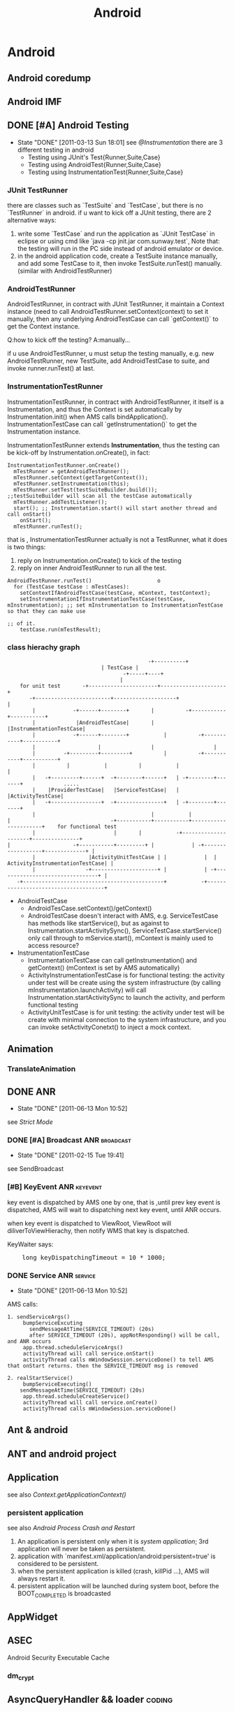 #+TITLE: Android
* Android
#+CATEGORY:android
** Android coredump
** Android IMF
** DONE [#A] Android Testing
SCHEDULED: <2011-03-14 Mon>
- State "DONE"       [2011-03-13 Sun 18:01]
  see [[@Instrumentation]]
  there are 3 different testing in android
     - Testing using JUnit's Test{Runner,Suite,Case}
     - Testing using AndroidTest{Runner,Suite,Case}
     - Testing using InstrumentationTest{Runner,Suite,Case}
*** JUnit TestRunner
there are classes such as `TestSuite` and `TestCase`, but there is no `TestRunner` in android.
if u want to kick off a JUnit testing, there are 2 alternative ways:
 1. write some `TestCase` and run the application as `JUnit TestCase` in eclipse or using cmd like `java -cp jnit.jar com.sunway.test`,
    Note that: the testing will run in the PC side instead of android emulator or device.
 2. in the android application code, create a TestSuite instance manually, and add some TestCase to it, then invoke TestSuite.runTest() manually.
    (similar with AndroidTestRunner)
*** AndroidTestRunner
AndroidTestRunner, in contract with JUnit TestRunner, it maintain a Context instance (need to call AndroidTestRunner.setContext(context) to set it
manually, then any underlying AndroidTestCase can call `getContext()` to get the Context instance.

Q:how to kick off the testing?
A:manually...

if u use AndroidTestRunner, u must setup the testing manually, e.g. new AndroidTestRunner, new TestSuite, add AndroidTestCase to suite, and invoke
runner.runTest() at last.
*** InstrumentationTestRunner
InstrumentationTestRunner, in contract with AndroidTestRunner, it itself is a Instrumentation, and thus the Context is set automatically by
Instrumentation.init() when AMS calls bindApplication().
InstrumentationTestCase can call `getInstrumentation()` to get the Instrumentation instance.

InstrumentationTestRunner extends *Instrumentation*, thus the testing can be kick-off by Instrumentation.onCreate(), in fact:
#+BEGIN_EXAMPLE
    InstrumentationTestRunner.onCreate()
      mTestRunner = getAndroidTestRunner();
      mTestRunner.setContext(getTargetContext());
      mTestRunner.setInstrumentation(this);
      mTestRunner.setTest(testSuiteBuilder.build());       ;;testSuiteBuilder will scan all the testCase automatically
      mTestRunner.addTestListener();
      start(); ;; Instrumentation.start() will start another thread and call onStart()
        onStart();
	  mTestRunner.runTest();
#+END_EXAMPLE
that is , InstrumentationTestRunner actually is not a TestRunner, what it does is two things:
  1. reply on Instrumentation.onCreate() to kick of the testing
  2. reply on inner AndroidTestRunner to run all the test.

#+BEGIN_EXAMPLE
    AndroidTestRunner.runTest()						o
      for (TestCase testCase : mTestCases):
        setContextIfAndroidTestCase(testCase, mContext, testContext);
        setInstrumentationIfInstrumentationTestCase(testCase, mInstrumentation); ;; set mInstrumentation to InstrumentationTestCase so that they can make use
	                                                                         ;; of it.
        testCase.run(mTestResult);
#+END_EXAMPLE
*** class hierachy graph
#+BEGIN_EXAMPLE
     	            	       	       	       	      -+----------+
	     						       | TestCase |
                        				      -+-----+----+
	     						      	     |
     	     for unit test	     -+----------------------+---------------------+
 	       	    -+------------------------+--------------------+ 		       	   |
	     	     |		      -+------+--------+	   |   	      -+-----------+-----------+
	     	     |		       |AndroidTestCase|	   |	       |InstrumentationTestCase|
	     	     |		      -+------+--------+       	   |   	      -+-----------+-----------+
	     	     |		      	      |		       	   |	      		   |
	     	     |		   -+---------+---------+      	   |	      -+-----------+-----------+
	     	     |		    |	   		|      	   |	       |       	  	       |
	     	     |	 -+---------+------+  -+--------+------+   | -+--------+-------+       	     .....
	     	     |	  |ProviderTestCase|   |ServiceTestCase|   |  |ActivityTestCase|
	     	     |	 -+----------------+  -+---------------+   | -+--------+-------+
	     	     |			       	                   |           |
  	     | 	       	       	       	      -+-----------+-----------+----------------------+    for functional test
	     	     |			       	       |  	   |	       -+---------------------+---------------+
   	     | 	       	       	  -+-----------+---------+ |	       	| -+------------------+-------------+ |
	     	     |		           |ActivityUnitTestCase | |	       	|  | ActivityInstrumentationTestCase| |
	     	     |		       	  -+---------------------+ |	       	| -+--------------------------------+ |
		    -+---------------------------------------------+   	       -+-------------------------------------+
#+END_EXAMPLE

   - AndroidTestCase
     - AndroidTesCase.setContext()/getContext()
     - AndroidTestCase doesn't interact with AMS, e.g. ServiceTestCase has methods like startService(), but as against to
       Instrumentation.startActivitySync(), ServiceTestCase.startService() only call through to mService.start(), mContext is mainly used to access
       resource?
   - InstrumentationTestCase
     - InstrumentationTestCase can call getInstrumentation() and getContext() (mContext is set by AMS automatically)
     - ActivityInstrumentationTestCase is for functional testing: the activity under test will be create using the system infrastructure
       (by calling mInstrumentation.launchActivity) will call Instrumentation.startActivitySync to launch the activity, and perform functional testing
     - ActivityUnitTestCase  is for unit testing: the activity under test will be create with minimal connection to the system infrastructure, and you can
       invoke setActivityConetxt() to inject a mock context.
** Animation
*** TranslateAnimation
** DONE ANR
   CLOSED: [2011-06-13 Mon 10:52]
   - State "DONE"       [2011-06-13 Mon 10:52]
   see [[Strict Mode]]
*** DONE [#A] Broadcast ANR					  :broadcast:
    SCHEDULED: <2011-02-15 Tue> CLOSED: [2011-02-15 Tue 19:41]
    - State "DONE"       [2011-02-15 Tue 19:41]
    see SendBroadcast
*** [#B] KeyEvent ANR                                            :keyevent:
    key event is dispatched by AMS one by one, that is ,until prev key event is
    dispatched, AMS will wait to dispatching next key event, until ANR occurs.

    when key event is dispatched to ViewRoot, ViewRoot will
    diliverToViewHierachy, then notify WMS that key is dispatched.

    KeyWaiter says:
#+BEGIN_HTML
<pre lang="java" line="1">
    long keyDispatchingTimeout = 10 * 1000;
</pre>
#+END_HTML
*** DONE Service ANR						    :service:
    CLOSED: [2011-06-13 Mon 10:52]
    - State "DONE"       [2011-06-13 Mon 10:52]
AMS calls:
#+BEGIN_EXAMPLE
1. sendServiceArgs()
     bumpServiceExcuting
       sendMessageAtTime(SERVICE_TIMEOUT) (20s)
       after SERVICE_TIMEOUT (20s), appNotResponding() will be call, and ANR occurs
     app.thread.scheduleServiceArgs()
     activityThread will call service.onStart()
     activityThread calls mWindowSession.serviceDone() to tell AMS that onStart returns. then the SERVICE_TIMEOUT msg is removed

2. realStartService()
     bumpServiceExecuting()
	sendMessageAtTime(SERVICE_TIMEOUT) (20s)
     app.thread.scheduleCreateService()
     activityThread will call service.onCreate()
     activityThread calls mWindowSession.serviceDone()
#+END_EXAMPLE
** Ant & android
** ANT and android project
** Application
see also [[Context.getApplicationContext()]]
*** persistent application
see also [[Android Process Crash and Restart]]
1. An application is persistent only when it is [[system application]]; 3rd application will never be taken as persistent.
2. application with `manifest.xml/application/android:persistent=true' is
   considered to be persistent.
3. when the persistent application is killed (crash, killPid ...), AMS will always restart it.
4. persistent application will be launched during system boot, before the BOOT_COMPLETED is broadcasted
** AppWidget
** ASEC
Android Security Executable Cache
*** dm_crypt
** AsyncQueryHandler && loader                                       :coding:

** Audio
*** AudioFlingerService
**** Track
**** PlaybackThread
**** MixerThread
*** AudioPolicyService
*** AudioTrack
*** MediaServer
*** Higher level
**** MediaPlayer
**** MediaRecorder
**** SoundPool
**** AudioService
**** AudioRecord
*** MediaPlayerService
** Bionic libc
*** Prelink
** ClassLoader
*** DexClassLoader
*** PathClassLoader
*** Context.getClassLoader
see also [[Context.getClassLoader]]
** ContentObserver
** DONE [#A] Context
   SCHEDULED: <2011-06-02 Thu> CLOSED: [2011-06-13 Mon 16:57]
   - State "DONE"       [2011-06-13 Mon 16:57]
   Context can be used to:
   - Access application's resource and manipulate files in /data/data/xxx (through Context.mPackageInfo)
   - Context.mainThread (ActivityThread) is a interface exposed by ActivityThread to Android component, so that Context can interact with various
     system services on behalf of ActivityThread (permission checking, IApplicationThread, ...)
   - call through to many system services, e.g. AMS, PMS

   Context ( or ContextImpl ) is the facade of the running Context, it mainly represents:
     1. mPackageInfo -- the PackageInfo, represents the data, e.g. ApplicationInfo, ActivityInfo, data file (resource, asset, db ...), ClassLoader, ...
     2. mMainThread -- the ActivityThread, represents the process, e.g. looper, ApplicationThread

#+END_EXAMPLE
*** Context class hierachy
#+BEGIN_EXAMPLE
	     				           Context
 					       	      |
				   -+-----------------+---------------+
				    |	     			      |
				    |		       	       	      |
	    		     ContextWrapper    	                 ContextImpl
                              |		    		      ^
	    -+------------------+---+---------+-		      |
	     |			| 	      |		 	      |
	     |			| 	      |		 	      | composition
  ContextThemeWrapper  Service     Application      	      |
 	    |	  |    	       	|      	      |		 	      |
	    |	 -+-------------+-------------+----------+------------+
  Activity

#+END_EXAMPLE
    Actually, Activity,Receiver,Service all use ContextImpl as the common implementation of the Context, but instead of inherit from ContextImpl,
    they implement from the ContextWrapper, whose `attachBaseContext()` will compose the ContextImpl as mBase, to which ContextWrapper will delegates
    all of the context functions.
*** How ContextImpl is initialized
    Take `startActivity` for example
#+BEGIN_EXAMPLE
     1	    AMS::startActivityMayWait()
     2	      ActivityInfo aInfo = ActivityThread.getPackageManager().resolveIntent().activityInfo;
     3	      startActivityLocked(...,aInfo,...)
     4	        HistoryRecord r=new HistoryRecord(...,aInfo,...)
     5		startActivityUncheckedLocked(r,...)
     6		  ...
     7		  app.thread.scheduleLaunchActivity(...,r.info,...)
     8		    // ActivityThread
     9		    ActivityRecord ar=new ActivityRecord();
    10		    ar.activityInfo=info;
    11		    performLaunchActivity(r,...)
    12		      ar.packageInfo=getPackageInfo(r.activityInfo)
    13		      // classLoader is obtained from packageInfo , or aInfo
    14		      Activity activity=mInstrumentation.newActivity(ar.packageInfo.getClassLoader(),intent.getComponent,...)
    15		      ContextImpl context=new ContextImpl(); // GOTCHA!
    16		      context.init(ar.packageInfo,r.token,this)
    17		        // mainThread=this
    18	  	        mPackageInfo = packageInfo;
    19			mResources = mPackageInfo.getResources(mainThread);
    20			mMainThread = mainThread;
    21		      activity.attach(context,...)
    22		        // call ContextWrapper.attachBaseContext() to compose the ContextImpl to mBase
    23		        attachBaseContext(context);
    24		      ....
    25		      call onCreate, onStart ...
#+END_EXAMPLE
*** Context.createPackageContext()
     Return a new Context object for the given application name.  This
     Context is the same as what the named application gets when it is
     launched, containing the same resources and class loader.  Each call to
     this method returns a new instance of a Context object; Context objects
     are not shared, however they share common state (Resources, ClassLoader,
     etc) so the Context instance itself is fairly lightweight.

     As mentioned before, Context represents both data and process. Can createPackageContext() create a Context object that we can use to run in
     other package's process? No!

#+BEGIN_EXAMPLE
     1	     createPackageContext():
     2	        ActivityThread.PackageInfo pi =  mMainThread.getPackageInfo(packageName, flags);
     3	        ContextImpl c = new ContextImpl();
     4		// notice `init` take mMainThread as the mMainThread of the created context, thus, the context still runs in the caller's process.
     5	        c.init(pi, null, mMainThread, mResources);
     6		return c;
#+END_EXAMPLE
*** Restricted Context
*** Context.getClassLoader()
*** Context.getApplicationContext()
    return an process global `Application` instance.
    - We can inherit the `Application` class and set it to the `Application` field in AndroidManifest.xml, so that getApplicationContext() can return our own `Application` instance.
    - since `Application` extends ContextWrapper and has been init with a ContextImpl, it is a context of the full functionality.
      You can use it as a `persistent` Context.

    *Note:*
    getApplicationContext() return a context:
    - with full functionality
    - with less data dependency than activty/service/receiver
    Thus it makes it meaningful for us to use application context instead of
    activty/service/receiver as the CONTEXT if we need to STORE the context to
    somewhere else, e.g. in a static place, since activty/service/receiver is
    volatile, and often has dependency with mass of data.

**** onCreate()
     Called when the application is stopping.  There are no more application
     objects running and the process will exit.  <em>Note: never depend on
     this method being called; in many cases an unneeded application process
     will simply be killed by the kernel without executing any application
     code.
     If you override this method, be sure to call super.onTerminate().
**** onTerminate()
**** onConfigurationChanged()
**** onLowMemory()
*** ContextImpl.getOuterContext()
    OuterContext means ContextImple's `outer` context, e.g. activity or service
** Dalvik
*** dalvik-cache
:PROPERTIES:
:CUSTOM_ID: @dalvik-cache
:END:
/data/dalvik-cache
** dbus
** Debug related
*** hprof & MAT
    - 在代码中生成
      Debug.dumpHprofData()
    - 使用信号on-demand生成
#+BEGIN_EXAMPLE
    $ chmod 777 /data/misc -R
    $ ps # 找到进程号
    $ kill -10 进程号 # 发送SIGQUIT信事信号给该进程，此时生成hprof信息
    $ ls /data/misc/*.hprof
#+END_EXAMPLE
    - 为了能让MAT识别android的hprof格式,需要用hprof-conv转换一下
*** traceview
**** dmtracedump
     dmtracedump -g out.png -t 30% test.trace
*** hierachyviewer
*** Thread.dumpStack()
*** logcat
adb shell setprop log.tag.mytag verbose
*** logwrapper
*** adb am start
*** monkey
*** tombstone

** DONE [#C] FileObserver
   SCHEDULED: <2011-02-10 Thu> CLOSED: [2011-02-10 Thu 14:55]
   - State "DONE"       [2011-02-10 Thu 14:55]
     FileObserver relies on `inotify`
     it mainly use jni to call inotify_init() to init the inotify_fd,
     then call inotify_add_watch(path) to add watch a file path,
     and at last init one ObserverThread, and run

#+BEGIN_EXAMPLE
     while (true):
       read(inotify_fd);
       env->CallVoidMethod() ;; call ObserverThread.onEvent() to notify FileObserver
#+END_EXAMPLE

** HAL								    :ARCHIVE:
** important files
*** device
1. data/system/packages.xml
2. /mnt/secure/asec
3. /mnt/asec
4. /system/etc/permissions/platform.xml
5. /system/etc/security/cacerts.bks
6. /data/dalvik-cache
7. /data/property
8. /system/build.prop
9. /data/system/registered_services/android.accounts.AccountAuthenticator.xml
10. /data/system/registered_services/android.content.SyncAdapter.xml
*** src
    1. framework/base/core/res
    2. framework/base/core/jni
    3. system/core/init
    4. system/core/include/private/android_filesystem_config.h
    5. build/target/product/security/
** init
*** init.rc
*** System init
init will start some daemon, service_manager, media_service. Then call
app_process to call zygoteInit.java to start zygote. ZygoteInit.java,
first will fork and start system_server, then listen on one local
socket through runSelectLoopMode(). SystemServer.java's main() will
firstly load 'android_server'.so and call it's init1() to start
binderThreadPool and call SystemServer's init2(), which will init an
ServerThread and start some java service like AMS, WMS.

system_server is setuid to `system` uid.

Note:
zygote will keep running with `root` uid, so that zygote can
setuid/gid/groups on newly forked progress, so that new java progress
will run with proper uid/gid/groups
*** Zygote init
app_process --> app_main.cpp: framework/base/cads/app_process
ZygoteInit.java: framework/base/core/java/com/android/internal/os

#+BEGIN_EXAMPLE
    app_process::main()
      runtime.start("com.android.internal.os.ZygoteInit", startSystemServer);
       ZygoteInit.main()
         registerZygoteSocket();
	 startSystemServer();
	   pid = Zygote.forkSystemServer();
	   if (pid == 0):
             handleSystemServerProcess(parsedArgs);
	       closeServerSocket(); // for newly forked system_server process, close zygote socket inherited from parent
	       RuntimeInit.zygoteInit(parsedArgs.remainingArgs);
	         zygoteInitNative();
		   proc->startThreadPool();
		   invokeStaticMain(startClass, startArgs); // startClass is "com.android.server.SystemServer"
		     SystemServer.java:main()
		       System.loadLibrary("android_servers");
		       init1(args); // init1 is native method in android_servers.so
		         android_server_SystemServer_init1(JNIEnv* env, jobject clazz)
			   system_init();
			     runtime->callStatic("com/android/server/SystemServer", "init2");
			       SystemServer.java:init2()
			         Thread thr = new ServerThread();
				   // start any system service, e.g. ams, wms..
				   // prepare the looper and loop in it.
				   // the looper is TAKEN as the `main` looper  of the `system` process
				 thr.start();
			     ProcessState::self()->startThreadPool();
			     IPCThreadState::self()->joinThreadPool();
	 runSelectLoopMode();
#+END_EXAMPLE
    Q: Why SystemServer.java will call android_server.so:init1(), which will call SystemServer.java:init2()? instead of call init2() directly?
    A: android_server.so:init1() is needed because it will call `joinThreadPool` to put the process into ThreadPool. There is no java correspondent of
       joinThreadPool()

** Input Method Framework
** IntentSender
   :PROPERTIES:
   :CUSTOM_ID:       @IntentSender
   :ATTACH_DIR_INHERIT: t
   :END:
   see [[@PendingIntent]]
** Launcher							    :ARCHIVE:
** Looper & Message & Message Queue
   see [[@ActivityThread]]
**** Message Queue
****** DONE [#A] Idle Handler
       SCHEDULED: <2011-02-09 Wed> CLOSED: [2011-02-09 Wed 17:57]
       - State "DONE"       [2011-02-09 Wed 17:57]
#+BEGIN_EXAMPLE
       MessageQueue.next()
         while true:
	   msg=pullNextLocked(now)
	     foreach msg:
	       if now>msg.when:
	         return msg
	   if msg==null:
	     return msg
	   else:
	     idlers = mIdleHandlers.toArray();
	   foreach idler in idlers:
	     keep=idler.queueIdle();
	     if !keep:
               mIdleHandlers.remove(idler);
           if (mMessages != null):
             this.wait(mMessages.when-now); // if there is a message, but it's not up to date, wait until it is up to date
           else:
             this.wait();  // no message, wait until new message arrives
           // MessageQueue.enqueueMessage() will call this.notify()
#+END_EXAMPLE
******* <<<Idler>>>
	Idler class is used by ActivityThread when resumeActivity. when resumeActivity returns, ActivityThread will put one Idler in the MessageQueue,
	when the queue is idle (activity is ready), Idler.queueIdle() will be called, which will notify AMS to finish activities registered before.

**** DONE Message.obtain() & Message.recycle()
     SCHEDULED: <2011-05-28 Sat> CLOSED: [2011-05-27 Fri 14:55]
     - State "DONE"       [2011-05-27 Fri 14:55]
     - Message.obtain():
#+BEGIN_EXAMPLE
     synchronized (mPoolSync) {
         if (mPool != null) {
             Message m = mPool;
             mPool = m.next;
             m.next = null;
             return m;
         }
     }
     return new Message();
#+END_EXAMPLE
     - Message.recycle():
#+BEGIN_EXAMPLE
     synchronized (mPoolSync) {
         if (mPoolSize < MAX_POOL_SIZE) {
             clearForRecycle();
	       what = 0;
               obj = null;
               when = 0;
               target = null;
               callback = null;
	       ...
             next = mPool;
             mPool = this;
         }
     }
#+END_EXAMPLE
     - sendMessage():
#+BEGIN_EXAMPLE
       sendMessageDelayed(msg,delayMillis)
         sendMessageAtTime(msg, uptimeMillis)
	   queue.enqueueMessage(msg, uptimeMillis);
	     if (msg.when != 0):
               throw new AndroidRuntimeException(msg + " This message is already in use.");
	       msg.when = uptimeMillis;  // important
	       if (p == null || when == 0 || when < p.when): // reorder messages in queue according to msg.when
                 msg.next = p;
                 mMessages = msg;
                 this.notify(); // notify waiting
	       else:
                 Message prev = null;
                 while (p != null && p.when <= when) {
                   prev = p;
                   p = p.next;
                 }
                 msg.next = prev.next;
                 prev.next = msg;
                 this.notify();
#+END_EXAMPLE
     - Looper.loop():
#+BEGIN_EXAMPLE
       while true:
         Message msg=queue.next(); // might block
	 msg.target.dispatchMessage(msg);
	 msg.recycle()
#+END_EXAMPLE
       Note:
       Looper.loop() will recycle message automatically, thus *NEVER* invoke Message.recycle() manually!  Or else `message is already in use` exception
       will be thrown. Because: when u call recycle() manually, the message will finally be recycled twice, after the 2nd recycle(), the message list will
       have circular reference, and the succeeding obtainMessage() will definitly obtain the *same* message *again and again*

     To summarize:
     - Generally, message can't be re-used, except for the situation that `Message is firstly recycled by Message.recycle() and then reused by
       Message.obtain()`, or else any other form of Message re-use will cause exception.
     - Loop will invoke Message.recycle() automatically, thus never call it manually.
**** misc
***** Looper.setMessageLogging()
***** DONE <<<HandlerThread>>>
      CLOSED: [2011-02-24 Thu 15:00]
      - State "DONE"       [2011-02-24 Thu 15:00]
      Handy class that starting a thread with a looper, u can call HandlerThread.getLooper() to get the looper.
      note that getLooper() will block until the looper is ready.

***** Messenger
      see [[@Messenger]]
** LowMemoryKiller
*** oom adj
** misc
*** bitmap recycle
Bitmap.recycle() will call nativeRecycle() to release native memory
used by Skia. But, we don't need call it directly, since
Bitmap.finalize() will call it.
*** android 尺寸单位 (px,pt,dp,sp..)
- px 即像素
- dip 是传统的屏幕分辩率的度量, 即一英寸宽度上像素点的个数
- 1 dp = 宽度 density 为 160 dpi 的屏幕上(例如 hvga) 一个像素所占宽度
  = 1/160 inch

** MountService
   :PROPERTIES:
   :CUSTOM_ID: @MountService
   :END:
   see [[@NativeDaemonConnector]]
   see [[@vold]]
#+BEGIN_EXAMPLE
		       -+------socket-------+
	   	        |	     	    |
	       	       	|    	     	    V
   MountService-----connector  	       	   vold <-----netlink-----> kernel
	   	       	^	     	    |
	   	       	|	     	    |
	       	       -+------binder-------+
#+END_EXAMPLE

** NativeDaemonConnector
   :PROPERTIES:
   :CUSTOM_ID: @NativeDaemonConnector
   :END:
   see [[@MountService]]
   android use NativeDaemonConnector to interactive native daemons, including
   - vold
   - netd
   - installd
** NDK								    :ARCHIVE:
** Notification
   :PROPERTIES:
   :CUSTOM_ID: Notification
   :END:
Notification intent will use FLAG_NEW_TASK implicitly, and the target
activity *should* use blank string ("") as affinity, to reduce the
risk that startActivity from notification falls into an existing task;

*** "" as taskAffinity
    see `startActivityUnchecked`

    activity with "" as taskAffinity will have it taskAffinity set to null; So that `findTaskLocked` in `startActivityUnchecked` will not try to find
    any existing task according to taskAffinity, instead, it will try to find the target task by the condition

                        *the target task's starting intent must be identical with the calling intent*

    which impose a stronger restriction on the target task searing, and thus reduce conflict.

    Different activities with the same "" taskAffinity will not be placed in the same task when start activty with NEW_TASK, since their starting intent is
    different.

** DONE PendingIntent
   CLOSED: [2011-03-07 Mon 15:58]
   - State "DONE"       [2011-03-07 Mon 15:58]
   :PROPERTIES:
     :CUSTOM_ID: @PendingIntent
   :END:
   see [[PendingIntent @ Permission][Permission]]
   see [[@IntentSender]]
   A description of an Intent and target action to perform with
   it. Instances of this class are created with getActivity(Context, int,
   Intent, int), getBroadcast(Context, int, Intent, int), getService(Context,
   int, Intent, int); the returned object can be handed to other applications so
   that they can perform the action you described on your behalf at a later
   time.

   By giving a PendingIntent to another application, you are granting it the
   right to perform the operation you have specified as if the other application
   was yourself (with the same permissions and identity (*uid*) ). As such, you
   should be careful about how you build the PendingIntent: often, for example,
   the base Intent you supply will have the component name explicitly set to one
   of your own components, to ensure it is ultimately sent there and nowhere
   else.

   A PendingIntent itself is simply a reference to a token maintained by the
   system describing the original data used to retrieve it. This means that,
   even if its owning application's process is killed, the PendingIntent itself
   will remain usable from other processes that have been given it. If the
   creating application later re-retrieves *the same kind of PendingIntent* (same
   operation, same Intent action, data, categories, and components, and same
   flags), it will receive a PendingIntent representing the same token if that
   is still valid, and can thus call cancel() to remove it.

   *Note*:
   if u want to generate different PendingIntent for different intents, make
   sure the PendingIntent's request_code is different, or intents are different.

   Intent equality:
   That is, if intents' action, data, type, class, and categories are the same.
   This does *not* compare any extra data included in the intents.

** PowerManagment
*** WakeLock
** Preference
   - State "CANCELED"   from "DOING"      [2011-07-26 Tue 16:25]
*** PreferenceActivity
- PreferenceActivity extends ListActivity
- Basic usage:
  1. setContentView(resId)
	 optional, if called, resId must contain a ListView with id="@+android/List"
  2. PreferenceActivity.addPreferencesFromResource()
- Basically, PreferenceActivity is an Activity contains a ListView, and it delegate anything about the ListView to a inner member: PreferenceManager
*** PreferenceManager
    PreferenceManager is a utility functional object
    - PreferenceManager extends NULL
    - PreferenceManager mainly does two things:
      1. maintain the underlying SharedPreference
      2. maintain the PreferenceScreen (inflate PreferenceScreen from xml)
*** PreferenceScreen
    PreferenceScreen is one of the two core concepts of Preference  (another is Preference)
    *NOTE*: PreferenceScreen vs. ListAdapter

    - PreferenceScreen extends PreferenceGroup
    - it maintains a PreferenceGroupAdapter (extends ListAdapter), which is shown in the ListView
      The adapter will map the Preference to ListView item.
*** Preference
    *NOTE*: Preference vs. ListView item
    - when Preference is changed (through Preference.notifyChanged()), it will eventually
      invoke PreferenceScreen.PreferenceGroupAdapter.notifyDatasetChanged(), thus update the ListView.
    - when PreferenceGroupAdapter decides to getView(), it will eventually call through to Preference.getView()->Preference.onBindView()
    - Preference's builtin setTitle()/setSummary() will call notifyChanged() automatically, thus cause onBindView()
*** KeyEvent dispatch
#+BEGIN_EXAMPLE
    ListView.onItemClicked
      Preference.performClick
        Preference.mOnClickListener
	if not intercepted:
	  PreferenceActivity.OnPreferenceTreeClickListener
	if not intercepted && mIntent != null:
	  startActivity(mIntent)
#+END_EXAMPLE
*** To summurize:
    PreferenceScreen vs. ListAdapter
    Preference vs. ListItem
** ServiceManager
see also [[binder]]
** SharedPreference
** StatusBar & SystemUI
** DONE Strict Mode
SCHEDULED: <2011-06-13 Mon> CLOSED: [2011-06-13 Mon 15:24]
- State "DONE"       [2011-06-13 Mon 15:24]
  see [[ANR]]
- use BlockGuard (StrictMode) to detect possible ANR caused by file/network IO in mainThread
** Surfacing							    :ARCHIVE:
** System Property
1. android property is by no means related to java property.
2. android SDK doesn't provide public java API to access android property; However, internal java API is available
3. android SDK provide java API to manipulate java property.
*** android property
- adb shell getprop / adb shell setprop
- there is NO java api to set/get android property
- only root can set android property
**** internal
main() @ init.c  // in system/core/init
property_init()
property_set("ro.hardware", hardware);
property_set(...)
**** reference
#+BEGIN_QUOTE
Every property has a name and value. Both name and value are text
strings. Property is heavily used in Android to record system setting
or exchange information between processes. The property is globally
visible in the whole system. Every process can get/set a property. On
system initialization, Android will allocates a block of shared memory
for storing the properties. This is done in “init” daemon whose source
code is at: device/system/init. The “init” daemon will start a
Property Service. The Property Service is running in the process of
“init” daemon. Every client that wants to SET property needs to
connect to the Property Service and send message to Property
Service. Property Service will update/create the property in shared
memory. Any client that wants to GET property can read the property
from the shared memory directly. This promotes the read
performance. The client application can invoke the API function
exposed from libcutils to GET/SET a property. The source code of
libcutils locates at: device/libs/cutils.

The API function is:
int property_get(const char *key, char *value, const char *default_value);
int property_set(const char *key, const char *value);

The libcutils is in turn calling the __system_property_xxx function in
libc to get a property from the shared memory. The source code of libc
is at: device/system/bionic. The Property Service is also in turn
calling the __system_property_init function in libc to initiate the
shared memory for properties. When starting the Property Service will
load the default properties from below files:

/default.prop
/system/build.prop
/system/default.prop
/data/local.prop

The properties are loaded in the above order. Later loaded properties
will override the previous values. After those properties are loaded,
the last loaded is the persistent properties which is persisted in
/data/property. Special Properties

If a property’s name begins with “ro.”, then this property is treated
as a read-only property. Once set, the value of the property can’t be
changed.

If a property’s name begins with “persist.”, then when setting this
property, the value will be written to /data/property, too.

If a property’s name begins with “net.”, when when setting this
property, the “net.change” property will be set automatically to
contain the name of the last updated property. (It’s tricky. The
netresolve module uses this property to track if there is any change
on the net.* properties.)

The property “ctrl.start” and “ctrl.stop” is used to start and stop a
service. Every service must be defined in /init.rc. On system startup,
the init daemon will parse the init.rc and start the Property
Service. Once received a request to set the property of “ctrl.start”,
the Property Service will use the property value as the service name
to find the service and then start the service. The service starting
result is then put to the property “init.svc.<service name>”. The
client application can poll the value of that property to determine
the result. Android toolbox

The Android toolbox provides two applets: setprop and getprop to get
and set properties. The usage is:

getprop <property name>
setprop <property name> <property value>

Java
The java application can use the System.getProperty() and System.setProperty() function to Get and Set the property.

Action

By default the set property will only cause "init" daemon to write to
shared memory, it won't execute any script or binary. But you can add
your actions to correspond to property change in init.rc. For example,
in the default init.rc, you can find.

# adbd on at boot in emulator
on property:ro.kernel.qemu=1

start adbd
on property:persist.service.adb.enable=1

start adbd
on property:persist.service.adb.enable=0

stop adbd

So if you set persist.service.adb.enable to 1, the "init" daemon knows
it has actions to do, then it will start adbd service.
#+END_QUOTE
*** java property
System.getProperty() / System.setProperty()
** system_server
*** ServerThread
** Toast
** Tools
*** aapt
*** adb
**** dumpsys
**** am
am start
am startservice
am broadcast
am instrument
am monitor
**** pm
pm list instrumentation
pm setInstallLocation
pm getInstallLocation
**** sendevent
*** aidl
**** in,out
     - void foo(in Foo foo,out Bar bar)
     - void foo(String s) // s is `in` implicitly, since String is immutable
     - void foo(Integer i) // i in `in` implicitly, since Integer is also immutable
     - void foo(Foo foo) // compile error, must specify in/out/inout for foo
**** oneway
     - oneway int foo();
*** android
*** ddms
*** decompile
**** AXMLPrinter2
**** dex2jar
**** smali
- 通过odex生成class文件
  java -jar baksmali.jar -x android123.odex
- 通过class生成classes.dex 文件
  java -Xmx512M -jar smali.jar out -o classes.dex

**** jd-gui
**** apktool
**** dx
**** dexdump
**** aapt
*** hierachyviewer
*** layouopt
*** sign
**** jarsigner
**** signapk.jar
**** keytool
*** traceview
**** set traceview buffer size in ddms
     .android/ddms.cfg:
       profilerBufferSizeMb=100
** Uri
*** uri encoding
** DONE Util [4/4]                                                  :coding:
CLOSED: [2012-09-14 Fri 10:37]
- [X] LruCache
- [X] Pair
- [X] SparseArray
- [X] TimingLogger
** vold
   :PROPERTIES:
   :CUSTOM_ID: @vold
   :END:
   *android's alternative to linux udev*
   src location: /system/vold
** Widget
*** ActivityGroup
*** AdapterView
*** Layout
**** LinearLayout
**** FrameLayout
**** GridLayout
**** CANCELED RelativeLayout
     - State "CANCELED"   from "DOING"      [2011-07-18 Mon 17:43]
*** ListView
**** convertView
**** Adapter
***** getView
***** ViewBinder
***** ViewHolder
***** DONE [#A] NotifyDatasetChanged()
      CLOSED: [2011-02-24 Thu 13:33]
#+BEGIN_EXAMPLE
     1	      BaseAdapter.NotifyDatasetChanged()
     2	        AdapterView.AdapterDataSetObserver.onChanged()
     3		  mDataChanged=true;
     4		  AbsList.requestLayout()
     5		    if !mBlockLayoutRequests && !mInLayout: // mInLayout makes sure that NotifyDatasetChanged() in getView() will not cause infinite loop
     6		      super.requestLayout();
     7		      ...
     8		      ViewRoot.requestLayout()
     9		        ViewRoot.performTraversals()
    10			  deco.measure()
    11			  deco.layout()
    12	                    ListView.onLayout()
    13			      mInLayout=true;
    14			      ListView.layoutChildren()
    15			        remove_all_children
    16			        makeAndAddView()
    17			          if !mDataChanged:
    18				    reuse_previous_views
    19				  else:
    20				    obtainView()
    21				      Adapter.getView()
    22			        mDataChanged=false;
    23			  deco.draw();
#+END_EXAMPLE
**** cacheColorHint
**** FastScroller
**** Android BUG: NotifyDatasetChanged() when scrolling
- BUG表现: 在 getView() 中调用 NotifyDatasetChanged(), 当滑动 ListView 时, onItemClick 无法响应
- 原因:
  1. NotifyDatasetChanged: see also  [[NotifyDatasetChanged]]
     其中最重要的三点:
       1. NotifyDatasetChanged 会在开始时将 mDataChanged 置位, 然后调用 AbsListView.requestLayout
       2. AbsListView.requestLayout 在 *mBlockLayoutRequests* 时什么也不做! ( 重要 )
       3. ListView layoutChildren 完成后会将 mDataChanged 复位
  2. AbsListView TouchEvent dispatch
     当 mDataChanged 置位时, touch up 事件不会被处理, 因为 mDataChanged 置位, 表示 数据已改变, 而该 ListView 还没有被重新 layout, 这
     时应该阻止 itemClick 事件, 因为用户点击时看到的数据很可能并不是真正的数据
  3. ListView scroll
     上面提到的一重要的数据是 mBlockLayoutRequests, 这个值表示 ListView 当前禁止 requestLayout.
     当发生 scroll 事件时, ListView 调用 trackMotionScroll(incrementalDeltaY, incrementalDeltaY); 处理滚动,
     该函数大致是:
#+BEGIN_SRC java
  trackMotionScroll()
    mRecycler.addScrapView(start,count); // cache 滑动出去的 view
      mRecyclerListener.onMovedToScrapHeap(scrap);
    detachViewsFromParent(start, count); // detach 滑动出去的 view from ViewGroup
    mBlockLayoutRequests = true;
      fillGap() --> makeAndAddView() --> obtainView() --> getView() 获得新的 view 以填充滑动时产生的 gap
    mBlockLayoutRequests = false;
    invokeOnItemScrollListener();
    awakenScrollBars();
#+END_SRC
最重要的一点是: 在 scroll 时, mBlockLayoutRequests 会被置位,以禁止 scroll 时 requestLayout

***** 在 Preference 中出现该 BUG
Preference 作为 经过包装的 ListView ,相对来说比较容易出现该 BUG:
see also [[Preference]]
  - Preference.onBindView() 实际是经过包装的 getView()
  - Preference 自带的 setTitle(), setSummary() 的写法:

#+BEGIN_EXAMPLE
  Preference.setTitle(title):
    if (title == null && mTitle != null || title != null && !title.equals(mTitle)):
      mTitle = title;
      notifyChanged();
#+END_EXAMPLE

如果调用者在 onBinderView 中调用了 setXXX() 方法, 则会出现该 BUG.

*** view overlay
*** GestureOverlayView
*** SurfaceView
*** TabActivity
*** TabHost
*** ViewAnimator
*** WebView
**** [#C] Cookie
     see [[@HTTP_Cookie]]
***** CookieManager
***** CookieSyncManager
** Zygote
*** Java Process Creation
#+BEGIN_SRC text
  AMS::startSpecificActivity()
    Process::start(className,uid..)
      Process::startViaZygote()
        Pro::zygoteSendArgAndGetPid()
          for zygote socket read pid
#+END_SRC

zygote socket:
#+BEGIN_SRC text
  runSelectLoopMode()
    got request form socket
       runOnce()
         forkAndSpecialize(int uid, int gid, int[] gids..)
           - uid: the UNIX uid that the new process should setuid() to after fork()ing and and before spawning any threads.
           - gid: the UNIX gid that the new process should setgid() to after fork()ing and and before spawning any threads.
           - gids: null-ok; a list of UNIX gids that the new process should setgroups() to after fork and before spawning any threads.
             because zygote runs with root uid, it can setuid/gid/groups freely
           // in child process
           handleChildProc()
             closeSocket();
             RuntimeInit.zygoteInit(parsedArgs.remainingArgs);
               commonInit()
                 Thread.setDefaultUncaughtExceptionHandler(new UncaughtHandler()); // NOTE: the UncaughtHandler does nothing but crash the app
               zygoteInitNative()
                 gCurRuntime->onZygoteInit()
                   proc->startThreadPool();
               invokeStaticMain();
          in parent process
              return child pid
#+END_SRC
*** Zygote init
see also [[System init]]
